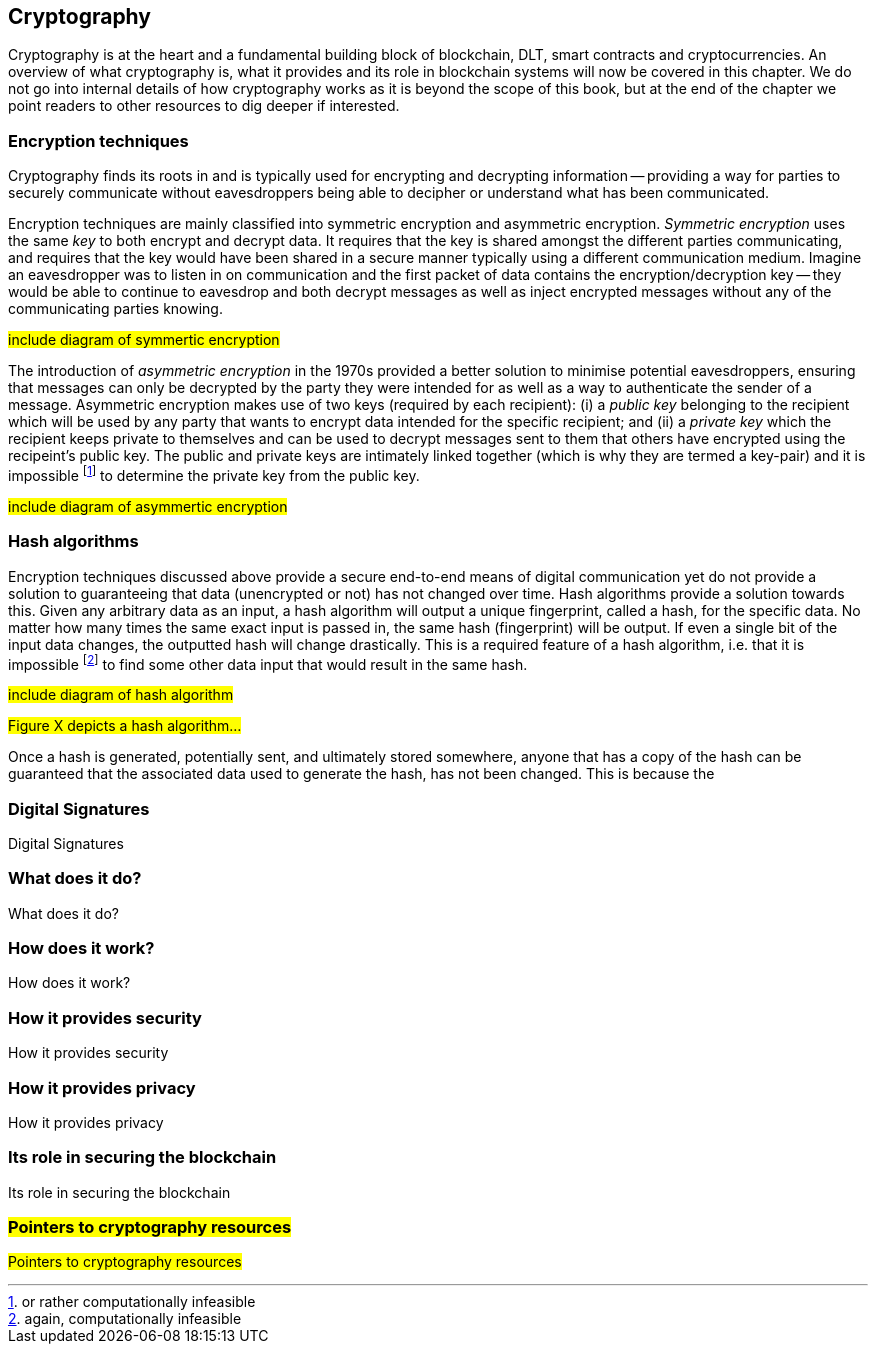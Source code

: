 == Cryptography

Cryptography is at the heart and a fundamental building block of blockchain, DLT, smart contracts and cryptocurrencies. An overview of what cryptography is, what it provides and its role in blockchain systems will now be covered in this chapter. We do not go into internal details of how cryptography works as it is beyond the scope of this book, but at the end of the chapter we point readers to other resources to dig deeper if interested.


=== Encryption techniques

Cryptography finds its roots in and is typically used for encrypting and decrypting information -- providing a way for parties to securely communicate without eavesdroppers being able to decipher or understand what has been communicated. 

Encryption techniques are mainly classified into symmetric encryption and asymmetric encryption. _Symmetric encryption_ uses the same _key_ to both encrypt and decrypt data.  It requires that the key is shared amongst the different parties communicating, and requires that the key would have been shared in a secure manner typically using a different communication medium. Imagine an eavesdropper was to listen in on communication and the first packet of data contains the encryption/decryption key -- they would be able to continue to eavesdrop and both decrypt messages as well as inject encrypted messages without any of the communicating parties knowing. 

#include diagram of symmertic encryption#

The introduction of _asymmetric encryption_ in the 1970s provided a better solution to minimise potential eavesdroppers, ensuring that messages can only be decrypted by the party they were intended for as well as a way to authenticate the sender of a message. Asymmetric encryption makes use of two keys (required by each recipient): (i) a _public key_ belonging to the recipient which will be used by any party that wants to encrypt data intended for the specific recipient; and (ii) a _private key_ which the recipient keeps private to themselves and can be used to decrypt messages sent to them that others have encrypted using the recipeint's public key. The public and private keys are intimately linked together (which is why they are termed a key-pair) and it is impossible footnote:[or rather computationally infeasible] to determine the private key from the public key.

#include diagram of asymmertic encryption#

=== Hash algorithms

Encryption techniques discussed above provide a secure end-to-end means of digital communication yet do not provide a solution to guaranteeing that data (unencrypted or not) has not changed over time. Hash algorithms provide a solution towards this. Given any arbitrary data as an input, a hash algorithm will output a unique fingerprint, called a hash, for the specific data. No matter how many times the same exact input is passed in, the same hash (fingerprint) will be output. If even a single bit of the input data changes, the outputted hash will change drastically. This is a required feature of a hash algorithm, i.e. that it is impossible footnote:[again, computationally infeasible] to find some other data input that would result in the same hash. 

#include diagram of hash algorithm#

#Figure X depicts a hash algorithm...#

Once a hash is generated, potentially sent, and ultimately stored somewhere, anyone that has a copy of the hash can be guaranteed that the associated data used to generate the hash, has not been changed. This is because the 


=== Digital Signatures

Digital Signatures


=== What does it do?

What does it do?


=== How does it work?

How does it work?


=== How it provides security

How it provides security


=== How it provides privacy

How it provides privacy


=== Its role in securing the blockchain

Its role in securing the blockchain


=== #Pointers to cryptography resources#

#Pointers to cryptography resources#


